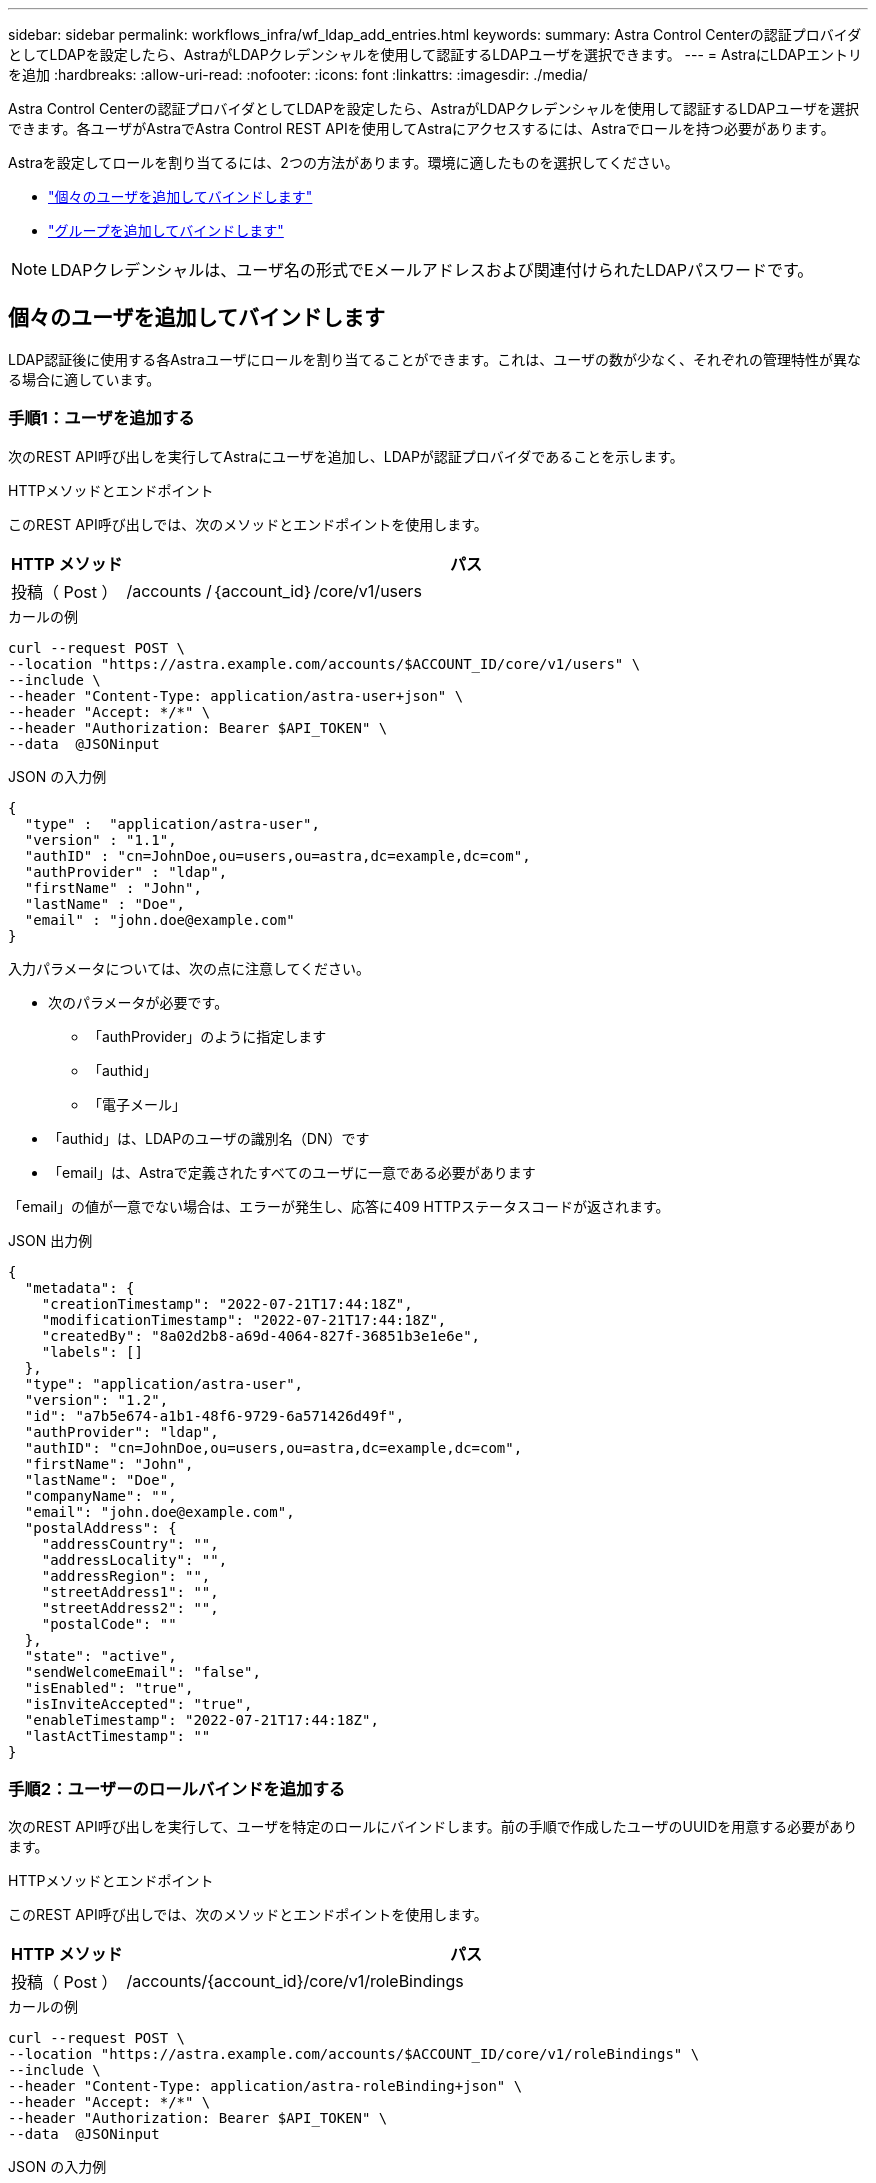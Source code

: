 ---
sidebar: sidebar 
permalink: workflows_infra/wf_ldap_add_entries.html 
keywords:  
summary: Astra Control Centerの認証プロバイダとしてLDAPを設定したら、AstraがLDAPクレデンシャルを使用して認証するLDAPユーザを選択できます。 
---
= AstraにLDAPエントリを追加
:hardbreaks:
:allow-uri-read: 
:nofooter: 
:icons: font
:linkattrs: 
:imagesdir: ./media/


[role="lead"]
Astra Control Centerの認証プロバイダとしてLDAPを設定したら、AstraがLDAPクレデンシャルを使用して認証するLDAPユーザを選択できます。各ユーザがAstraでAstra Control REST APIを使用してAstraにアクセスするには、Astraでロールを持つ必要があります。

Astraを設定してロールを割り当てるには、2つの方法があります。環境に適したものを選択してください。

* link:../workflows_infra/wf_ldap_add_entries.html#add-and-bind-an-individual-user["個々のユーザを追加してバインドします"]
* link:../workflows_infra/wf_ldap_add_entries.html#add-and-bind-a-group["グループを追加してバインドします"]



NOTE: LDAPクレデンシャルは、ユーザ名の形式でEメールアドレスおよび関連付けられたLDAPパスワードです。



== 個々のユーザを追加してバインドします

LDAP認証後に使用する各Astraユーザにロールを割り当てることができます。これは、ユーザの数が少なく、それぞれの管理特性が異なる場合に適しています。



=== 手順1：ユーザを追加する

次のREST API呼び出しを実行してAstraにユーザを追加し、LDAPが認証プロバイダであることを示します。

.HTTPメソッドとエンドポイント
このREST API呼び出しでは、次のメソッドとエンドポイントを使用します。

[cols="1,6"]
|===
| HTTP メソッド | パス 


| 投稿（ Post ） | /accounts /｛account_id｝/core/v1/users 
|===
.カールの例
[source, curl]
----
curl --request POST \
--location "https://astra.example.com/accounts/$ACCOUNT_ID/core/v1/users" \
--include \
--header "Content-Type: application/astra-user+json" \
--header "Accept: */*" \
--header "Authorization: Bearer $API_TOKEN" \
--data  @JSONinput
----
.JSON の入力例
[source, json]
----
{
  "type" :  "application/astra-user",
  "version" : "1.1",
  "authID" : "cn=JohnDoe,ou=users,ou=astra,dc=example,dc=com",
  "authProvider" : "ldap",
  "firstName" : "John",
  "lastName" : "Doe",
  "email" : "john.doe@example.com"
}
----
入力パラメータについては、次の点に注意してください。

* 次のパラメータが必要です。
+
** 「authProvider」のように指定します
** 「authid」
** 「電子メール」


* 「authid」は、LDAPのユーザの識別名（DN）です
* 「email」は、Astraで定義されたすべてのユーザに一意である必要があります


「email」の値が一意でない場合は、エラーが発生し、応答に409 HTTPステータスコードが返されます。

.JSON 出力例
[listing]
----
{
  "metadata": {
    "creationTimestamp": "2022-07-21T17:44:18Z",
    "modificationTimestamp": "2022-07-21T17:44:18Z",
    "createdBy": "8a02d2b8-a69d-4064-827f-36851b3e1e6e",
    "labels": []
  },
  "type": "application/astra-user",
  "version": "1.2",
  "id": "a7b5e674-a1b1-48f6-9729-6a571426d49f",
  "authProvider": "ldap",
  "authID": "cn=JohnDoe,ou=users,ou=astra,dc=example,dc=com",
  "firstName": "John",
  "lastName": "Doe",
  "companyName": "",
  "email": "john.doe@example.com",
  "postalAddress": {
    "addressCountry": "",
    "addressLocality": "",
    "addressRegion": "",
    "streetAddress1": "",
    "streetAddress2": "",
    "postalCode": ""
  },
  "state": "active",
  "sendWelcomeEmail": "false",
  "isEnabled": "true",
  "isInviteAccepted": "true",
  "enableTimestamp": "2022-07-21T17:44:18Z",
  "lastActTimestamp": ""
}
----


=== 手順2：ユーザーのロールバインドを追加する

次のREST API呼び出しを実行して、ユーザを特定のロールにバインドします。前の手順で作成したユーザのUUIDを用意する必要があります。

.HTTPメソッドとエンドポイント
このREST API呼び出しでは、次のメソッドとエンドポイントを使用します。

[cols="1,6"]
|===
| HTTP メソッド | パス 


| 投稿（ Post ） | /accounts/{account_id}/core/v1/roleBindings 
|===
.カールの例
[source, curl]
----
curl --request POST \
--location "https://astra.example.com/accounts/$ACCOUNT_ID/core/v1/roleBindings" \
--include \
--header "Content-Type: application/astra-roleBinding+json" \
--header "Accept: */*" \
--header "Authorization: Bearer $API_TOKEN" \
--data  @JSONinput
----
.JSON の入力例
[source, json]
----
{
  "type": "application/astra-roleBinding",
  "version": "1.1",
  "accountID": "{account_id}",
  "userID": "a7b5e674-a1b1-48f6-9729-6a571426d49f",
  "role": "member",
  "roleConstraints": ["*"]
}
----
入力パラメータについては、次の点に注意してください。

* 前述の「roleConstraint」の値は、Astraの現在のリリースで使用できる唯一のオプションです。ユーザがネームスペースの制限付きのセットに制限されておらず、すべてのネームスペースにアクセスできることを示しています。


.JSON応答例
[listing]
----
{
  "metadata": {
    "creationTimestamp": "2022-07-21T18:08:24Z",
    "modificationTimestamp": "2022-07-21T18:08:24Z",
    "createdBy": "8a02d2b8-a69d-4064-827f-36851b3e1e6e",
    "labels": []
  },
  "type": "application/astra-roleBinding",
  "principalType": "user",
  "version": "1.1",
  "id": "b02c7e4d-d483-40d1-aaff-e1f900312114",
  "userID": "a7b5e674-a1b1-48f6-9729-6a571426d49f",
  "groupID": "00000000-0000-0000-0000-000000000000",
  "accountID": "d0fdbfa7-be32-4a71-b59d-13d95b42329a",
  "role": "member",
  "roleConstraints": ["*"]
}
----
応答パラメータについては、次の点に注意してください。

* 「principalType」フィールドの値「user」は、（グループではなく）ユーザにロールバインディングが追加されたことを示します。




== グループを追加してバインドします

LDAP認証後に使用するAstraグループにロールを割り当てることができます。これは、ユーザが多数あり、それぞれに類似した管理特性がある場合に適しています。



=== 手順1：グループを追加する

次のREST API呼び出しを実行してAstraにグループを追加し、LDAPが認証プロバイダであることを示します。

.HTTPメソッドとエンドポイント
このREST API呼び出しでは、次のメソッドとエンドポイントを使用します。

[cols="1,6"]
|===
| HTTP メソッド | パス 


| 投稿（ Post ） | /accounts /｛account_id｝/core/v1/groups 
|===
.カールの例
[source, curl]
----
curl --request POST \
--location "https://astra.example.com/accounts/$ACCOUNT_ID/core/v1/groups" \
--include \
--header "Content-Type: application/astra-group+json" \
--header "Accept: */*" \
--header "Authorization: Bearer $API_TOKEN" \
--data  @JSONinput
----
.JSON の入力例
[source, json]
----
{
  "type": "application/astra-group",
  "version": "1.0",
  "name": "Engineering",
  "authProvider": "ldap",
  "authID": "CN=Engineering,OU=groups,OU=astra,DC=example,DC=com"
}
----
入力パラメータについては、次の点に注意してください。

* 次のパラメータが必要です。
+
** 「authProvider」のように指定します
** 「authid」




.JSON応答例
[listing]
----
{
  "type": "application/astra-group",
  "version": "1.0",
  "id": "8b5b54da-ae53-497a-963d-1fc89990525b",
  "name": "Engineering",
  "authProvider": "ldap",
  "authID": "CN=Engineering,OU=groups,OU=astra,DC=example,DC=com",
  "metadata": {
    "creationTimestamp": "2022-07-21T18:42:52Z",
    "modificationTimestamp": "2022-07-21T18:42:52Z",
    "createdBy": "8a02d2b8-a69d-4064-827f-36851b3e1e6e",
    "labels": []
  }
}
----


=== 手順2：グループのロールバインドを追加する

次のREST API呼び出しを実行して、グループを特定のロールにバインドします。前の手順で作成したグループのUUIDが必要です。LDAPが認証を実行すると、グループのメンバーであるユーザはAstraにサインインできるようになります。

.HTTPメソッドとエンドポイント
このREST API呼び出しでは、次のメソッドとエンドポイントを使用します。

[cols="1,6"]
|===
| HTTP メソッド | パス 


| 投稿（ Post ） | /accounts/{account_id}/core/v1/roleBindings 
|===
.カールの例
[source, curl]
----
curl --request POST \
--location "https://astra.example.com/accounts/$ACCOUNT_ID/core/v1/roleBindings" \
--include \
--header "Content-Type: application/astra-roleBinding+json" \
--header "Accept: */*" \
--header "Authorization: Bearer $API_TOKEN" \
--data  @JSONinput
----
.JSON の入力例
[source, json]
----
{
  "type": "application/astra-roleBinding",
  "version": "1.1",
  "accountID": "{account_id}",
  "groupID": "8b5b54da-ae53-497a-963d-1fc89990525b",
  "role": "viewer",
  "roleConstraints": ["*"]
}
----
入力パラメータについては、次の点に注意してください。

* 前述の「roleConstraint」の値は、Astraの現在のリリースで使用できる唯一のオプションです。ユーザが特定のネームスペースに制限されておらず、すべてのネームスペースにアクセスできることを示しています。


.JSON応答例
[listing]
----
{
  "metadata": {
    "creationTimestamp": "2022-07-21T18:59:43Z",
    "modificationTimestamp": "2022-07-21T18:59:43Z",
    "createdBy": "527329f2-662c-41c0-ada9-2f428f14c137",
    "labels": []
  },
  "type": "application/astra-roleBinding",
  "principalType": "group",
  "version": "1.1",
  "id": "2f91b06d-315e-41d8-ae18-7df7c08fbb77",
  "userID": "00000000-0000-0000-0000-000000000000",
  "groupID": "8b5b54da-ae53-497a-963d-1fc89990525b",
  "accountID": "d0fdbfa7-be32-4a71-b59d-13d95b42329a",
  "role": "viewer",
  "roleConstraints": ["*"]
}
----
応答パラメータについては、次の点に注意してください。

* 「ライセンスタイプ」フィールドの値「group」は、（ユーザではなく）グループにロールバインディングが追加されたことを示します。

